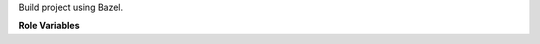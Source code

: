 Build project using Bazel.

**Role Variables**

.. zuul:rolevar:: bazel_build_target

   Build target to specify when invoking Bazel. See
   `Bazel docs <https://docs.bazel.build/versions/master/guide.html#target-patterns>`_
   for details

.. zuul:rolevar:: zuul_work_dir
   :default: {{ zuul.project.src_dir }}

   Directory where project will be built.
